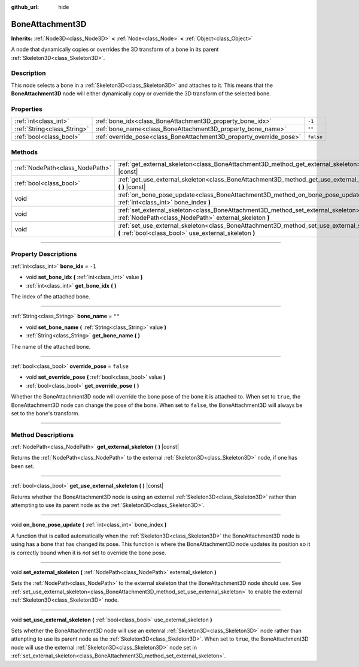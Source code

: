 :github_url: hide

.. DO NOT EDIT THIS FILE!!!
.. Generated automatically from Godot engine sources.
.. Generator: https://github.com/godotengine/godot/tree/master/doc/tools/make_rst.py.
.. XML source: https://github.com/godotengine/godot/tree/master/doc/classes/BoneAttachment3D.xml.

.. _class_BoneAttachment3D:

BoneAttachment3D
================

**Inherits:** :ref:`Node3D<class_Node3D>` **<** :ref:`Node<class_Node>` **<** :ref:`Object<class_Object>`

А node that dynamically copies or overrides the 3D transform of a bone in its parent :ref:`Skeleton3D<class_Skeleton3D>`.

.. rst-class:: classref-introduction-group

Description
-----------

This node selects a bone in a :ref:`Skeleton3D<class_Skeleton3D>` and attaches to it. This means that the **BoneAttachment3D** node will either dynamically copy or override the 3D transform of the selected bone.

.. rst-class:: classref-reftable-group

Properties
----------

.. table::
   :widths: auto

   +-----------------------------+---------------------------------------------------------------------+-----------+
   | :ref:`int<class_int>`       | :ref:`bone_idx<class_BoneAttachment3D_property_bone_idx>`           | ``-1``    |
   +-----------------------------+---------------------------------------------------------------------+-----------+
   | :ref:`String<class_String>` | :ref:`bone_name<class_BoneAttachment3D_property_bone_name>`         | ``""``    |
   +-----------------------------+---------------------------------------------------------------------+-----------+
   | :ref:`bool<class_bool>`     | :ref:`override_pose<class_BoneAttachment3D_property_override_pose>` | ``false`` |
   +-----------------------------+---------------------------------------------------------------------+-----------+

.. rst-class:: classref-reftable-group

Methods
-------

.. table::
   :widths: auto

   +---------------------------------+-----------------------------------------------------------------------------------------------------------------------------------------------------+
   | :ref:`NodePath<class_NodePath>` | :ref:`get_external_skeleton<class_BoneAttachment3D_method_get_external_skeleton>` **(** **)** |const|                                               |
   +---------------------------------+-----------------------------------------------------------------------------------------------------------------------------------------------------+
   | :ref:`bool<class_bool>`         | :ref:`get_use_external_skeleton<class_BoneAttachment3D_method_get_use_external_skeleton>` **(** **)** |const|                                       |
   +---------------------------------+-----------------------------------------------------------------------------------------------------------------------------------------------------+
   | void                            | :ref:`on_bone_pose_update<class_BoneAttachment3D_method_on_bone_pose_update>` **(** :ref:`int<class_int>` bone_index **)**                          |
   +---------------------------------+-----------------------------------------------------------------------------------------------------------------------------------------------------+
   | void                            | :ref:`set_external_skeleton<class_BoneAttachment3D_method_set_external_skeleton>` **(** :ref:`NodePath<class_NodePath>` external_skeleton **)**     |
   +---------------------------------+-----------------------------------------------------------------------------------------------------------------------------------------------------+
   | void                            | :ref:`set_use_external_skeleton<class_BoneAttachment3D_method_set_use_external_skeleton>` **(** :ref:`bool<class_bool>` use_external_skeleton **)** |
   +---------------------------------+-----------------------------------------------------------------------------------------------------------------------------------------------------+

.. rst-class:: classref-section-separator

----

.. rst-class:: classref-descriptions-group

Property Descriptions
---------------------

.. _class_BoneAttachment3D_property_bone_idx:

.. rst-class:: classref-property

:ref:`int<class_int>` **bone_idx** = ``-1``

.. rst-class:: classref-property-setget

- void **set_bone_idx** **(** :ref:`int<class_int>` value **)**
- :ref:`int<class_int>` **get_bone_idx** **(** **)**

The index of the attached bone.

.. rst-class:: classref-item-separator

----

.. _class_BoneAttachment3D_property_bone_name:

.. rst-class:: classref-property

:ref:`String<class_String>` **bone_name** = ``""``

.. rst-class:: classref-property-setget

- void **set_bone_name** **(** :ref:`String<class_String>` value **)**
- :ref:`String<class_String>` **get_bone_name** **(** **)**

The name of the attached bone.

.. rst-class:: classref-item-separator

----

.. _class_BoneAttachment3D_property_override_pose:

.. rst-class:: classref-property

:ref:`bool<class_bool>` **override_pose** = ``false``

.. rst-class:: classref-property-setget

- void **set_override_pose** **(** :ref:`bool<class_bool>` value **)**
- :ref:`bool<class_bool>` **get_override_pose** **(** **)**

Whether the BoneAttachment3D node will override the bone pose of the bone it is attached to. When set to ``true``, the BoneAttachment3D node can change the pose of the bone. When set to ``false``, the BoneAttachment3D will always be set to the bone's transform.

.. rst-class:: classref-section-separator

----

.. rst-class:: classref-descriptions-group

Method Descriptions
-------------------

.. _class_BoneAttachment3D_method_get_external_skeleton:

.. rst-class:: classref-method

:ref:`NodePath<class_NodePath>` **get_external_skeleton** **(** **)** |const|

Returns the :ref:`NodePath<class_NodePath>` to the external :ref:`Skeleton3D<class_Skeleton3D>` node, if one has been set.

.. rst-class:: classref-item-separator

----

.. _class_BoneAttachment3D_method_get_use_external_skeleton:

.. rst-class:: classref-method

:ref:`bool<class_bool>` **get_use_external_skeleton** **(** **)** |const|

Returns whether the BoneAttachment3D node is using an external :ref:`Skeleton3D<class_Skeleton3D>` rather than attempting to use its parent node as the :ref:`Skeleton3D<class_Skeleton3D>`.

.. rst-class:: classref-item-separator

----

.. _class_BoneAttachment3D_method_on_bone_pose_update:

.. rst-class:: classref-method

void **on_bone_pose_update** **(** :ref:`int<class_int>` bone_index **)**

A function that is called automatically when the :ref:`Skeleton3D<class_Skeleton3D>` the BoneAttachment3D node is using has a bone that has changed its pose. This function is where the BoneAttachment3D node updates its position so it is correctly bound when it is *not* set to override the bone pose.

.. rst-class:: classref-item-separator

----

.. _class_BoneAttachment3D_method_set_external_skeleton:

.. rst-class:: classref-method

void **set_external_skeleton** **(** :ref:`NodePath<class_NodePath>` external_skeleton **)**

Sets the :ref:`NodePath<class_NodePath>` to the external skeleton that the BoneAttachment3D node should use. See :ref:`set_use_external_skeleton<class_BoneAttachment3D_method_set_use_external_skeleton>` to enable the external :ref:`Skeleton3D<class_Skeleton3D>` node.

.. rst-class:: classref-item-separator

----

.. _class_BoneAttachment3D_method_set_use_external_skeleton:

.. rst-class:: classref-method

void **set_use_external_skeleton** **(** :ref:`bool<class_bool>` use_external_skeleton **)**

Sets whether the BoneAttachment3D node will use an extenral :ref:`Skeleton3D<class_Skeleton3D>` node rather than attenpting to use its parent node as the :ref:`Skeleton3D<class_Skeleton3D>`. When set to ``true``, the BoneAttachment3D node will use the external :ref:`Skeleton3D<class_Skeleton3D>` node set in :ref:`set_external_skeleton<class_BoneAttachment3D_method_set_external_skeleton>`.

.. |virtual| replace:: :abbr:`virtual (This method should typically be overridden by the user to have any effect.)`
.. |const| replace:: :abbr:`const (This method has no side effects. It doesn't modify any of the instance's member variables.)`
.. |vararg| replace:: :abbr:`vararg (This method accepts any number of arguments after the ones described here.)`
.. |constructor| replace:: :abbr:`constructor (This method is used to construct a type.)`
.. |static| replace:: :abbr:`static (This method doesn't need an instance to be called, so it can be called directly using the class name.)`
.. |operator| replace:: :abbr:`operator (This method describes a valid operator to use with this type as left-hand operand.)`
.. |bitfield| replace:: :abbr:`BitField (This value is an integer composed as a bitmask of the following flags.)`
